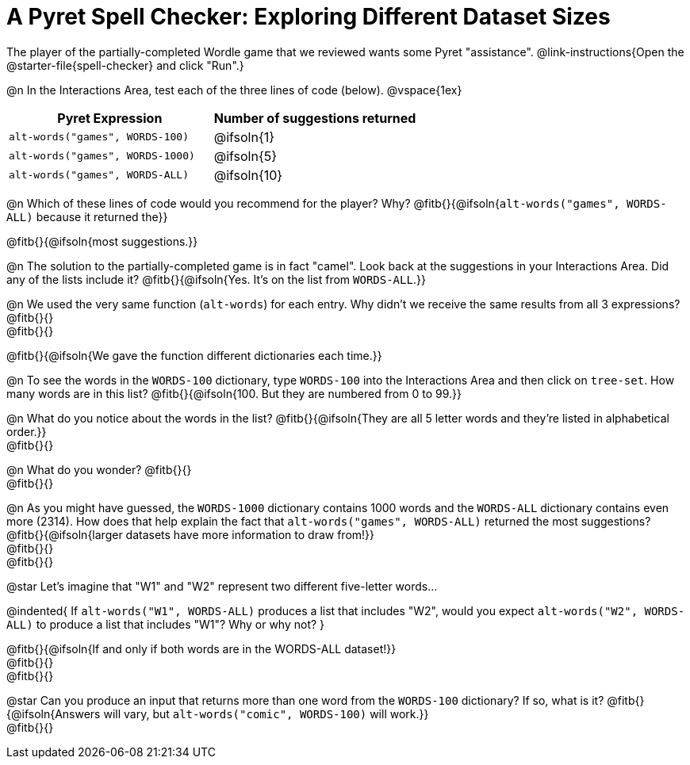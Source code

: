 = A Pyret Spell Checker: Exploring Different Dataset Sizes

The player of the partially-completed Wordle game that we reviewed wants some Pyret "assistance".  @link-instructions{Open the @starter-file{spell-checker} and click "Run".}


@n In the Interactions Area, test each of the three lines of code (below).
@vspace{1ex}

[cols="1,1", stripes="none", options="header"]
|===
| Pyret Expression					| Number of suggestions returned
| `alt-words("games", WORDS-100)` 	| @ifsoln{1}
| `alt-words("games", WORDS-1000)` 	| @ifsoln{5}
| `alt-words("games", WORDS-ALL)`	| @ifsoln{10}
|===

@n Which of these lines of code would you recommend for the player? Why? @fitb{}{@ifsoln{`alt-words("games", WORDS-ALL)` because it returned the}}

@fitb{}{@ifsoln{most suggestions.}}

@n The solution to the partially-completed game is in fact "camel". Look back at the suggestions in your Interactions Area. Did any of the lists include it? @fitb{}{@ifsoln{Yes. It's on the list from `WORDS-ALL`.}}

@n We used the very same function (`alt-words`) for each entry. Why didn't we receive the same results from all 3 expressions? @fitb{}{} +
@fitb{}{}

@fitb{}{@ifsoln{We gave the function different dictionaries each time.}}

@n To see the words in the `WORDS-100` dictionary, type `WORDS-100` into the Interactions Area and then click on `tree-set`. How many words are in this list?
@fitb{}{@ifsoln{100. But they are numbered from 0 to 99.}}

@n What do you notice about the words in the list? @fitb{}{@ifsoln{They are all 5 letter words and they're listed in alphabetical order.}} +
@fitb{}{}

@n What do you wonder? @fitb{}{} +
@fitb{}{}

@n As you might have guessed, the `WORDS-1000` dictionary contains 1000 words and the `WORDS-ALL` dictionary contains even more (2314). How does that help explain the fact that `alt-words("games", WORDS-ALL)` returned the most suggestions? @fitb{}{@ifsoln{larger datasets have more information to draw from!}} +
@fitb{}{} +
@fitb{}{}

@star Let's imagine that "W1" and "W2" represent two different five-letter words...

@indented{
If `alt-words("W1", WORDS-ALL)` produces a list that includes "W2", would you expect `alt-words("W2", WORDS-ALL)` to produce a list that includes "W1"? Why or why not?
}

@fitb{}{@ifsoln{If and only if both words are in the WORDS-ALL dataset!}} +
@fitb{}{} +
@fitb{}{}

@star Can you produce an input that returns more than one word from the `WORDS-100` dictionary? If so, what is it? @fitb{}{@ifsoln{Answers will vary, but `alt-words("comic", WORDS-100)` will work.}} +
@fitb{}{}
